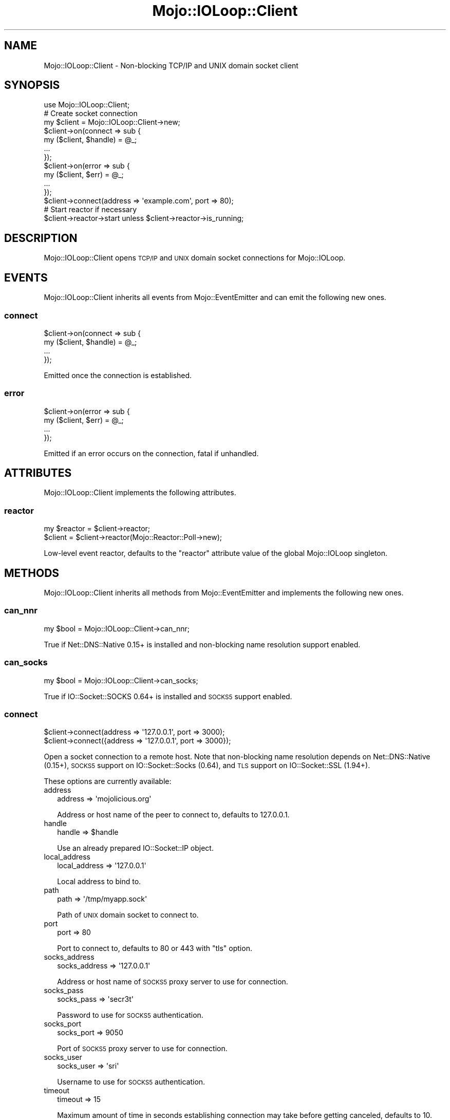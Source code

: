 .\" Automatically generated by Pod::Man 4.09 (Pod::Simple 3.35)
.\"
.\" Standard preamble:
.\" ========================================================================
.de Sp \" Vertical space (when we can't use .PP)
.if t .sp .5v
.if n .sp
..
.de Vb \" Begin verbatim text
.ft CW
.nf
.ne \\$1
..
.de Ve \" End verbatim text
.ft R
.fi
..
.\" Set up some character translations and predefined strings.  \*(-- will
.\" give an unbreakable dash, \*(PI will give pi, \*(L" will give a left
.\" double quote, and \*(R" will give a right double quote.  \*(C+ will
.\" give a nicer C++.  Capital omega is used to do unbreakable dashes and
.\" therefore won't be available.  \*(C` and \*(C' expand to `' in nroff,
.\" nothing in troff, for use with C<>.
.tr \(*W-
.ds C+ C\v'-.1v'\h'-1p'\s-2+\h'-1p'+\s0\v'.1v'\h'-1p'
.ie n \{\
.    ds -- \(*W-
.    ds PI pi
.    if (\n(.H=4u)&(1m=24u) .ds -- \(*W\h'-12u'\(*W\h'-12u'-\" diablo 10 pitch
.    if (\n(.H=4u)&(1m=20u) .ds -- \(*W\h'-12u'\(*W\h'-8u'-\"  diablo 12 pitch
.    ds L" ""
.    ds R" ""
.    ds C` ""
.    ds C' ""
'br\}
.el\{\
.    ds -- \|\(em\|
.    ds PI \(*p
.    ds L" ``
.    ds R" ''
.    ds C`
.    ds C'
'br\}
.\"
.\" Escape single quotes in literal strings from groff's Unicode transform.
.ie \n(.g .ds Aq \(aq
.el       .ds Aq '
.\"
.\" If the F register is >0, we'll generate index entries on stderr for
.\" titles (.TH), headers (.SH), subsections (.SS), items (.Ip), and index
.\" entries marked with X<> in POD.  Of course, you'll have to process the
.\" output yourself in some meaningful fashion.
.\"
.\" Avoid warning from groff about undefined register 'F'.
.de IX
..
.if !\nF .nr F 0
.if \nF>0 \{\
.    de IX
.    tm Index:\\$1\t\\n%\t"\\$2"
..
.    if !\nF==2 \{\
.        nr % 0
.        nr F 2
.    \}
.\}
.\" ========================================================================
.\"
.IX Title "Mojo::IOLoop::Client 3"
.TH Mojo::IOLoop::Client 3 "2017-07-17" "perl v5.26.0" "User Contributed Perl Documentation"
.\" For nroff, turn off justification.  Always turn off hyphenation; it makes
.\" way too many mistakes in technical documents.
.if n .ad l
.nh
.SH "NAME"
Mojo::IOLoop::Client \- Non\-blocking TCP/IP and UNIX domain socket client
.SH "SYNOPSIS"
.IX Header "SYNOPSIS"
.Vb 1
\&  use Mojo::IOLoop::Client;
\&
\&  # Create socket connection
\&  my $client = Mojo::IOLoop::Client\->new;
\&  $client\->on(connect => sub {
\&    my ($client, $handle) = @_;
\&    ...
\&  });
\&  $client\->on(error => sub {
\&    my ($client, $err) = @_;
\&    ...
\&  });
\&  $client\->connect(address => \*(Aqexample.com\*(Aq, port => 80);
\&
\&  # Start reactor if necessary
\&  $client\->reactor\->start unless $client\->reactor\->is_running;
.Ve
.SH "DESCRIPTION"
.IX Header "DESCRIPTION"
Mojo::IOLoop::Client opens \s-1TCP/IP\s0 and \s-1UNIX\s0 domain socket connections for
Mojo::IOLoop.
.SH "EVENTS"
.IX Header "EVENTS"
Mojo::IOLoop::Client inherits all events from Mojo::EventEmitter and can
emit the following new ones.
.SS "connect"
.IX Subsection "connect"
.Vb 4
\&  $client\->on(connect => sub {
\&    my ($client, $handle) = @_;
\&    ...
\&  });
.Ve
.PP
Emitted once the connection is established.
.SS "error"
.IX Subsection "error"
.Vb 4
\&  $client\->on(error => sub {
\&    my ($client, $err) = @_;
\&    ...
\&  });
.Ve
.PP
Emitted if an error occurs on the connection, fatal if unhandled.
.SH "ATTRIBUTES"
.IX Header "ATTRIBUTES"
Mojo::IOLoop::Client implements the following attributes.
.SS "reactor"
.IX Subsection "reactor"
.Vb 2
\&  my $reactor = $client\->reactor;
\&  $client     = $client\->reactor(Mojo::Reactor::Poll\->new);
.Ve
.PP
Low-level event reactor, defaults to the \f(CW\*(C`reactor\*(C'\fR attribute value of the
global Mojo::IOLoop singleton.
.SH "METHODS"
.IX Header "METHODS"
Mojo::IOLoop::Client inherits all methods from Mojo::EventEmitter and
implements the following new ones.
.SS "can_nnr"
.IX Subsection "can_nnr"
.Vb 1
\&  my $bool = Mojo::IOLoop::Client\->can_nnr;
.Ve
.PP
True if Net::DNS::Native 0.15+ is installed and non-blocking name resolution
support enabled.
.SS "can_socks"
.IX Subsection "can_socks"
.Vb 1
\&  my $bool = Mojo::IOLoop::Client\->can_socks;
.Ve
.PP
True if IO::Socket::SOCKS 0.64+ is installed and \s-1SOCKS5\s0 support enabled.
.SS "connect"
.IX Subsection "connect"
.Vb 2
\&  $client\->connect(address => \*(Aq127.0.0.1\*(Aq, port => 3000);
\&  $client\->connect({address => \*(Aq127.0.0.1\*(Aq, port => 3000});
.Ve
.PP
Open a socket connection to a remote host. Note that non-blocking name
resolution depends on Net::DNS::Native (0.15+), \s-1SOCKS5\s0 support on
IO::Socket::Socks (0.64), and \s-1TLS\s0 support on IO::Socket::SSL (1.94+).
.PP
These options are currently available:
.IP "address" 2
.IX Item "address"
.Vb 1
\&  address => \*(Aqmojolicious.org\*(Aq
.Ve
.Sp
Address or host name of the peer to connect to, defaults to \f(CW127.0.0.1\fR.
.IP "handle" 2
.IX Item "handle"
.Vb 1
\&  handle => $handle
.Ve
.Sp
Use an already prepared IO::Socket::IP object.
.IP "local_address" 2
.IX Item "local_address"
.Vb 1
\&  local_address => \*(Aq127.0.0.1\*(Aq
.Ve
.Sp
Local address to bind to.
.IP "path" 2
.IX Item "path"
.Vb 1
\&  path => \*(Aq/tmp/myapp.sock\*(Aq
.Ve
.Sp
Path of \s-1UNIX\s0 domain socket to connect to.
.IP "port" 2
.IX Item "port"
.Vb 1
\&  port => 80
.Ve
.Sp
Port to connect to, defaults to \f(CW80\fR or \f(CW443\fR with \f(CW\*(C`tls\*(C'\fR option.
.IP "socks_address" 2
.IX Item "socks_address"
.Vb 1
\&  socks_address => \*(Aq127.0.0.1\*(Aq
.Ve
.Sp
Address or host name of \s-1SOCKS5\s0 proxy server to use for connection.
.IP "socks_pass" 2
.IX Item "socks_pass"
.Vb 1
\&  socks_pass => \*(Aqsecr3t\*(Aq
.Ve
.Sp
Password to use for \s-1SOCKS5\s0 authentication.
.IP "socks_port" 2
.IX Item "socks_port"
.Vb 1
\&  socks_port => 9050
.Ve
.Sp
Port of \s-1SOCKS5\s0 proxy server to use for connection.
.IP "socks_user" 2
.IX Item "socks_user"
.Vb 1
\&  socks_user => \*(Aqsri\*(Aq
.Ve
.Sp
Username to use for \s-1SOCKS5\s0 authentication.
.IP "timeout" 2
.IX Item "timeout"
.Vb 1
\&  timeout => 15
.Ve
.Sp
Maximum amount of time in seconds establishing connection may take before
getting canceled, defaults to \f(CW10\fR.
.IP "tls" 2
.IX Item "tls"
.Vb 1
\&  tls => 1
.Ve
.Sp
Enable \s-1TLS.\s0
.IP "tls_ca" 2
.IX Item "tls_ca"
.Vb 1
\&  tls_ca => \*(Aq/etc/tls/ca.crt\*(Aq
.Ve
.Sp
Path to \s-1TLS\s0 certificate authority file. Also activates hostname verification.
.IP "tls_cert" 2
.IX Item "tls_cert"
.Vb 1
\&  tls_cert => \*(Aq/etc/tls/client.crt\*(Aq
.Ve
.Sp
Path to the \s-1TLS\s0 certificate file.
.IP "tls_key" 2
.IX Item "tls_key"
.Vb 1
\&  tls_key => \*(Aq/etc/tls/client.key\*(Aq
.Ve
.Sp
Path to the \s-1TLS\s0 key file.
.SH "SEE ALSO"
.IX Header "SEE ALSO"
Mojolicious, Mojolicious::Guides, <http://mojolicious.org>.

